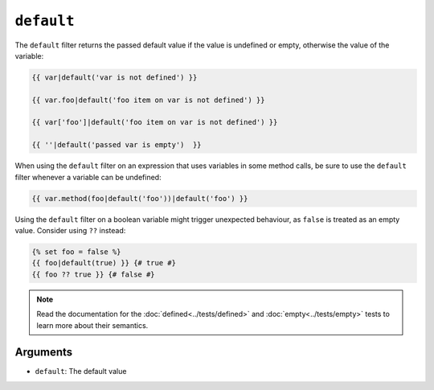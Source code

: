 ``default``
===========

The ``default`` filter returns the passed default value if the value is
undefined or empty, otherwise the value of the variable:

.. code-block:: twig

    {{ var|default('var is not defined') }}

    {{ var.foo|default('foo item on var is not defined') }}

    {{ var['foo']|default('foo item on var is not defined') }}

    {{ ''|default('passed var is empty')  }}

When using the ``default`` filter on an expression that uses variables in some
method calls, be sure to use the ``default`` filter whenever a variable can be
undefined:

.. code-block:: twig

    {{ var.method(foo|default('foo'))|default('foo') }}
    
Using the ``default`` filter on a boolean variable might trigger unexpected behaviour, as
``false`` is treated as an empty value. Consider using ``??`` instead:

.. code-block:: twig

    {% set foo = false %}
    {{ foo|default(true) }} {# true #}
    {{ foo ?? true }} {# false #}

.. note::

    Read the documentation for the :doc:`defined<../tests/defined>` and
    :doc:`empty<../tests/empty>` tests to learn more about their semantics.

Arguments
---------

* ``default``: The default value
